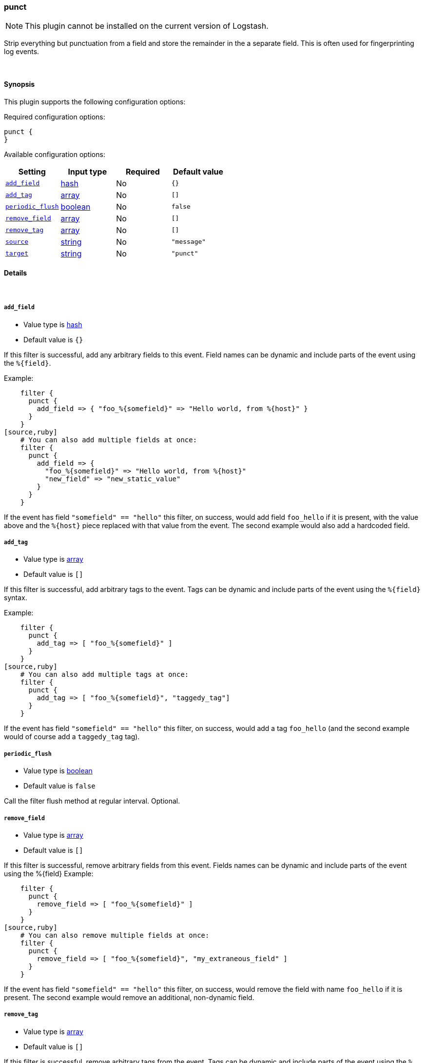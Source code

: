 [[plugins-filters-punct]]
=== punct


NOTE: This plugin cannot be installed on the current version of Logstash.

Strip everything but punctuation from a field and store the remainder in the
a separate field. This is often used for fingerprinting log events.

&nbsp;

==== Synopsis

This plugin supports the following configuration options:


Required configuration options:

[source,json]
--------------------------
punct {
}
--------------------------



Available configuration options:

[cols="<,<,<,<m",options="header",]
|=======================================================================
|Setting |Input type|Required|Default value
| <<plugins-filters-punct-add_field>> |<<hash,hash>>|No|`{}`
| <<plugins-filters-punct-add_tag>> |<<array,array>>|No|`[]`
| <<plugins-filters-punct-periodic_flush>> |<<boolean,boolean>>|No|`false`
| <<plugins-filters-punct-remove_field>> |<<array,array>>|No|`[]`
| <<plugins-filters-punct-remove_tag>> |<<array,array>>|No|`[]`
| <<plugins-filters-punct-source>> |<<string,string>>|No|`"message"`
| <<plugins-filters-punct-target>> |<<string,string>>|No|`"punct"`
|=======================================================================



==== Details

&nbsp;

[[plugins-filters-punct-add_field]]
===== `add_field` 

  * Value type is <<hash,hash>>
  * Default value is `{}`

If this filter is successful, add any arbitrary fields to this event.
Field names can be dynamic and include parts of the event using the `%{field}`.

Example:
[source,ruby]
    filter {
      punct {
        add_field => { "foo_%{somefield}" => "Hello world, from %{host}" }
      }
    }
[source,ruby]
    # You can also add multiple fields at once:
    filter {
      punct {
        add_field => {
          "foo_%{somefield}" => "Hello world, from %{host}"
          "new_field" => "new_static_value"
        }
      }
    }

If the event has field `"somefield" == "hello"` this filter, on success,
would add field `foo_hello` if it is present, with the
value above and the `%{host}` piece replaced with that value from the
event. The second example would also add a hardcoded field.

[[plugins-filters-punct-add_tag]]
===== `add_tag` 

  * Value type is <<array,array>>
  * Default value is `[]`

If this filter is successful, add arbitrary tags to the event.
Tags can be dynamic and include parts of the event using the `%{field}`
syntax.

Example:
[source,ruby]
    filter {
      punct {
        add_tag => [ "foo_%{somefield}" ]
      }
    }
[source,ruby]
    # You can also add multiple tags at once:
    filter {
      punct {
        add_tag => [ "foo_%{somefield}", "taggedy_tag"]
      }
    }

If the event has field `"somefield" == "hello"` this filter, on success,
would add a tag `foo_hello` (and the second example would of course add a `taggedy_tag` tag).

[[plugins-filters-punct-periodic_flush]]
===== `periodic_flush` 

  * Value type is <<boolean,boolean>>
  * Default value is `false`

Call the filter flush method at regular interval.
Optional.

[[plugins-filters-punct-remove_field]]
===== `remove_field` 

  * Value type is <<array,array>>
  * Default value is `[]`

If this filter is successful, remove arbitrary fields from this event.
Fields names can be dynamic and include parts of the event using the %{field}
Example:
[source,ruby]
    filter {
      punct {
        remove_field => [ "foo_%{somefield}" ]
      }
    }
[source,ruby]
    # You can also remove multiple fields at once:
    filter {
      punct {
        remove_field => [ "foo_%{somefield}", "my_extraneous_field" ]
      }
    }

If the event has field `"somefield" == "hello"` this filter, on success,
would remove the field with name `foo_hello` if it is present. The second
example would remove an additional, non-dynamic field.

[[plugins-filters-punct-remove_tag]]
===== `remove_tag` 

  * Value type is <<array,array>>
  * Default value is `[]`

If this filter is successful, remove arbitrary tags from the event.
Tags can be dynamic and include parts of the event using the `%{field}`
syntax.

Example:
[source,ruby]
    filter {
      punct {
        remove_tag => [ "foo_%{somefield}" ]
      }
    }
[source,ruby]
    # You can also remove multiple tags at once:
    filter {
      punct {
        remove_tag => [ "foo_%{somefield}", "sad_unwanted_tag"]
      }
    }

If the event has field `"somefield" == "hello"` this filter, on success,
would remove the tag `foo_hello` if it is present. The second example
would remove a sad, unwanted tag as well.

[[plugins-filters-punct-source]]
===== `source` 

  * Value type is <<string,string>>
  * Default value is `"message"`

The field reference to use for punctuation stripping

[[plugins-filters-punct-target]]
===== `target` 

  * Value type is <<string,string>>
  * Default value is `"punct"`

The field to store the result.


